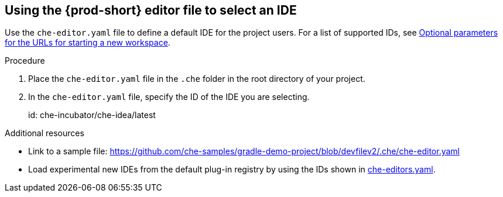 [id="using-the-che-prod-editor-file-to-select-an-ide_{context}"]
== Using the {prod-short} editor file to select an IDE

Use the `che-editor.yaml` file to define a default IDE for the project users. For a list of supported IDs, see xref:optional-parameters-for-the-urls-for-starting-a-new-workspace.adoc[Optional parameters for the URLs for starting a new workspace].

.Procedure

. Place the `che-editor.yaml` file in the `.che` folder in the root directory of your project. 
. In the `che-editor.yaml` file, specify the ID of the IDE you are selecting.
+
====
id: che-incubator/che-idea/latest
====

.Additional resources

* Link to a sample file: https://github.com/che-samples/gradle-demo-project/blob/devfilev2/.che/che-editor.yaml
* Load experimental new IDEs from the default plug-in registry by using the IDs shown in link:https://github.com/eclipse-che/che-plugin-registry/blob/main/che-editors.yaml[che-editors.yaml].
